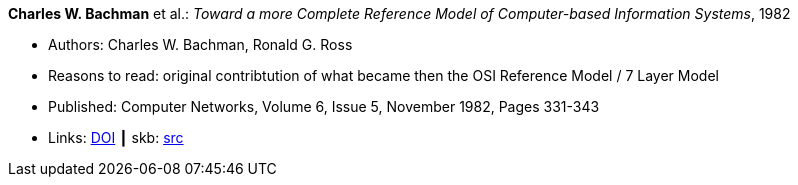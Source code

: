 *Charles W. Bachman* et al.: _Toward a more Complete Reference Model of Computer-based Information Systems_, 1982

* Authors: Charles W. Bachman, Ronald G. Ross
* Reasons to read: original contribtution of what became then the OSI Reference Model / 7 Layer Model
* Published: Computer Networks, Volume 6, Issue 5, November 1982, Pages 331-343
* Links:
       link:https://doi.org/10.1016/0376-5075(82)90103-9[DOI]
    ┃ skb: link:https://github.com/vdmeer/skb/tree/master/library/article/1980/bachman-networks-1982.adoc[src]

